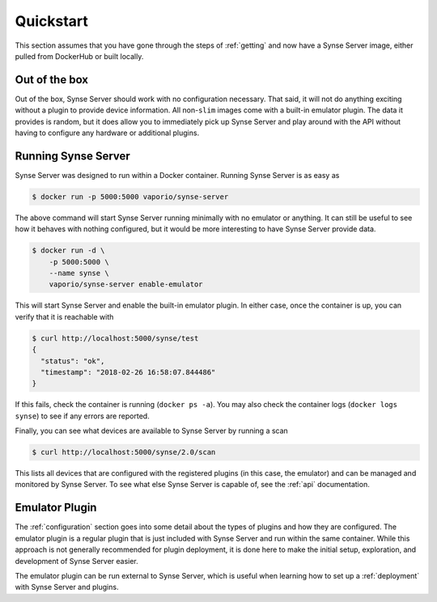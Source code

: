 .. _quickstart:

Quickstart
==========
This section assumes that you have gone through the steps of :ref:`getting` and
now have a Synse Server image, either pulled from DockerHub or built locally.

Out of the box
--------------
Out of the box, Synse Server should work with no configuration necessary. That said,
it will not do anything exciting without a plugin to provide device information. All
non-``slim`` images come with a built-in emulator plugin. The data it provides is
random, but it does allow you to immediately pick up Synse Server and play around with
the API without having to configure any hardware or additional plugins.


Running Synse Server
--------------------
Synse Server was designed to run within a Docker container. Running Synse Server is
as easy as

.. code-block:: console

    $ docker run -p 5000:5000 vaporio/synse-server

The above command will start Synse Server running minimally with no emulator or
anything. It can still be useful to see how it behaves with nothing configured, but
it would be more interesting to have Synse Server provide data.

.. code-block:: console

    $ docker run -d \
        -p 5000:5000 \
        --name synse \
        vaporio/synse-server enable-emulator

This will start Synse Server and enable the built-in emulator plugin. In either case,
once the container is up, you can verify that it is reachable with

.. code-block:: console

    $ curl http://localhost:5000/synse/test
    {
      "status": "ok",
      "timestamp": "2018-02-26 16:58:07.844486"
    }

If this fails, check the container is running (``docker ps -a``). You may also check
the container logs (``docker logs synse``) to see if any errors are reported.

Finally, you can see what devices are available to Synse Server by running a scan

.. code-block:: console

    $ curl http://localhost:5000/synse/2.0/scan

This lists all devices that are configured with the registered plugins (in this case,
the emulator) and can be managed and monitored by Synse Server. To see what else Synse
Server is capable of, see the :ref:`api` documentation.


Emulator Plugin
---------------
The :ref:`configuration` section goes into some detail about the types of plugins
and how they are configured. The emulator plugin is a regular plugin that is just
included with Synse Server and run within the same container. While this approach
is not generally recommended for plugin deployment, it is done here to make the
initial setup, exploration, and development of Synse Server easier.

The emulator plugin can be run external to Synse Server, which is useful when
learning how to set up a :ref:`deployment` with Synse Server and plugins.
